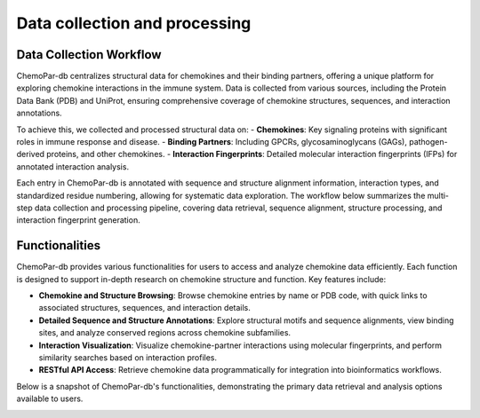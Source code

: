 Data collection and processing
==================

Data Collection Workflow
------------------------
ChemoPar-db centralizes structural data for chemokines and their binding partners, offering a unique platform for exploring chemokine interactions in the immune system. Data is collected from various sources, including the Protein Data Bank (PDB) and UniProt, ensuring comprehensive coverage of chemokine structures, sequences, and interaction annotations.

To achieve this, we collected and processed structural data on:
- **Chemokines**: Key signaling proteins with significant roles in immune response and disease.
- **Binding Partners**: Including GPCRs, glycosaminoglycans (GAGs), pathogen-derived proteins, and other chemokines.
- **Interaction Fingerprints**: Detailed molecular interaction fingerprints (IFPs) for annotated interaction analysis.

Each entry in ChemoPar-db is annotated with sequence and structure alignment information, interaction types, and standardized residue numbering, allowing for systematic data exploration. The workflow below summarizes the multi-step data collection and processing pipeline, covering data retrieval, sequence alignment, structure processing, and interaction fingerprint generation.

.. |br| raw:: html

      <br>

.. image:: images/chemopardb_data_collection.png
   :width: 700
   :alt: ChemoPar-db Data Collection Workflow

Functionalities
---------------
ChemoPar-db provides various functionalities for users to access and analyze chemokine data efficiently. Each function is designed to support in-depth research on chemokine structure and function. Key features include:

- **Chemokine and Structure Browsing**: Browse chemokine entries by name or PDB code, with quick links to associated structures, sequences, and interaction details.
- **Detailed Sequence and Structure Annotations**: Explore structural motifs and sequence alignments, view binding sites, and analyze conserved regions across chemokine subfamilies.
- **Interaction Visualization**: Visualize chemokine-partner interactions using molecular fingerprints, and perform similarity searches based on interaction profiles.
- **RESTful API Access**: Retrieve chemokine data programmatically for integration into bioinformatics workflows.

Below is a snapshot of ChemoPar-db's functionalities, demonstrating the primary data retrieval and analysis options available to users.

.. image:: images/chemopardb_functionalities.png
   :width: 700
   :alt: Functionalities snapshot of ChemoPar-db

